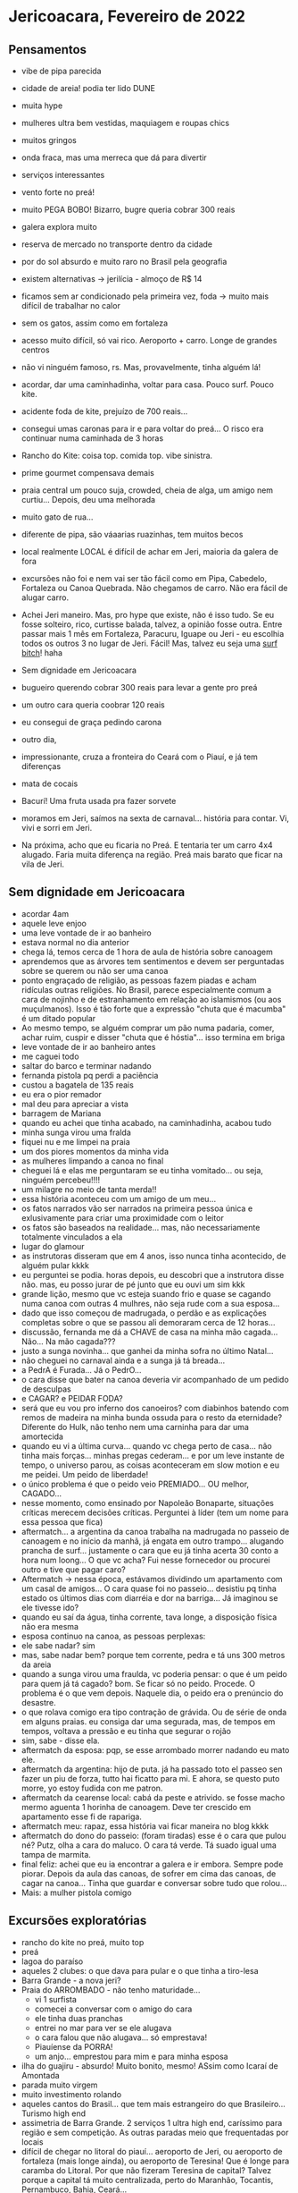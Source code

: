 * Jericoacara, Fevereiro de 2022

** Pensamentos
   - vibe de pipa parecida
   - cidade de areia! podia ter lido DUNE
   - muita hype
   - mulheres ultra bem vestidas, maquiagem e roupas chics
   - muitos gringos
   - onda fraca, mas uma merreca que dá para divertir
   - serviços interessantes
   - vento forte no preá!
   - muito PEGA BOBO! Bizarro, bugre queria cobrar 300 reais
   - galera explora muito
   - reserva de mercado no transporte dentro da cidade
   - por do sol absurdo e muito raro no Brasil pela geografia
   - existem alternativas -> jerilícia - almoço de R$ 14
   - ficamos sem ar condicionado pela primeira vez, foda -> muito mais difícil de trabalhar no calor
   - sem os gatos, assim como em fortaleza
   - acesso muito difícil, só vai rico. Aeroporto + carro. Longe de
     grandes centros
   - não vi ninguém famoso, rs. Mas, provavelmente, tinha alguém lá!
   - acordar, dar uma caminhadinha, voltar para casa. Pouco surf. Pouco kite.
   - acidente foda de kite, prejuízo de 700 reais...
   - consegui umas caronas para ir e para voltar do preá... O risco
     era continuar numa caminhada de 3 horas
   - Rancho do Kite: coisa top. comida top. vibe sinistra.
   - prime gourmet compensava demais
   - praia central um pouco suja, crowded, cheia de alga, um amigo nem
     curtiu... Depois, deu uma melhorada
   - muito gato de rua...
   - diferente de pipa, são váaarias ruazinhas, tem muitos becos
   - local realmente LOCAL é difícil de achar em Jeri, maioria da galera de fora
   - excursões não foi e nem vai ser tão fácil como em Pipa, Cabedelo,
     Fortaleza ou Canoa Quebrada. Não chegamos de carro. Não era fácil
     de alugar carro.
   - Achei Jeri maneiro. Mas, pro hype que existe, não é isso tudo. Se
     eu fosse solteiro, rico, curtisse balada, talvez, a opinião fosse
     outra. Entre passar mais 1 mês em Fortaleza, Paracuru, Iguape ou
     Jeri - eu escolhia todos os outros 3 no lugar de Jeri. Fácil!
     Mas, talvez eu seja uma _surf bitch_! haha
     
   - Sem dignidade em Jericoacara
   - bugueiro querendo cobrar 300 reais para levar a gente pro preá
   - um outro cara queria coobrar 120 reais
   - eu consegui de graça pedindo carona
   - outro dia, 
   - impressionante, cruza a fronteira do Ceará com o Piauí, e já tem diferenças
   - mata de cocais
   - Bacurí! Uma fruta usada pra fazer sorvete
   - moramos em Jeri, saímos na sexta de carnaval... história para
     contar. Vi, vivi e sorri em Jeri.
   - Na próxima, acho que eu ficaria no Preá. E tentaria ter um carro
     4x4 alugado. Faria muita diferença na região. Preá mais barato
     que ficar na vila de Jeri.
          
** Sem dignidade em Jericoacara
   - acordar 4am
   - aquele leve enjoo
   - uma leve vontade de ir ao banheiro
   - estava normal no dia anterior
   - chega lá, temos cerca de 1 hora de aula de história sobre
     canoagem
   - aprendemos que as árvores tem sentimentos e devem ser perguntadas
     sobre se querem ou não ser uma canoa
   - ponto engraçado de religião, as pessoas fazem piadas e acham
     ridículas outras religiões. No Brasil, parece especialmente comum
     a cara de nojinho e de estranhamento em relação ao islamismos (ou
     aos muçulmanos). Isso é tão forte que a expressão "chuta que é
     macumba" é um ditado popular
   - Ao mesmo tempo, se alguém comprar um pão numa padaria, comer,
     achar ruim, cuspir e disser "chuta que é hóstia"... isso termina
     em briga
   - leve vontade de ir ao banheiro antes
   - me caguei todo
   - saltar do barco e terminar nadando
   - fernanda pistola pq perdi a paciência
   - custou a bagatela de 135 reais
   - eu era o pior remador
   - mal deu para apreciar a vista
   - barragem de Mariana
   - quando eu achei que tinha acabado, na caminhadinha, acabou tudo
   - minha sunga virou uma fralda
   - fiquei nu e me limpei na praia
   - um dos piores momentos da minha vida
   - as mulheres limpando a canoa no final
   - cheguei lá e elas me perguntaram se eu tinha vomitado... ou seja, ninguém percebeu!!!!
   - um milagre no meio de tanta merda!!
   - essa história aconteceu com um amigo de um meu...
   - os fatos narrados vão ser narrados na primeira pessoa única e
     exlusivamente para criar uma proximidade com o leitor
   - os fatos são baseados na realidade... mas, não necessariamente
     totalmente vinculados a ela
   - lugar do glamour
   - as instrutoras disseram que em 4 anos, isso nunca tinha acontecido, de alguém pular kkkk
   - eu perguntei se podia. horas depois, eu descobri que a instrutora
     disse não. mas, eu posso jurar de pé junto que eu ouvi um sim kkk
   - grande lição, mesmo que vc esteja suando frio e quase se cagando
     numa canoa com outras 4 mulhres, não seja rude com a sua
     esposa...
   - dado que isso começou de madrugada, o perdão e as explicações
     completas sobre o que se passou ali demoraram cerca de 12 horas...
   - discussão, fernanda me dá a CHAVE de casa na minha mão
     cagada... Não... Na mão cagada???
   - justo a sunga novinha... que ganhei da minha sofra no último Natal...
   - não cheguei no carnaval ainda e a sunga já tá breada...
   - a PedrA é Furada... Já o PedrO...
   - o cara disse que bater na canoa deveria vir acompanhado de um pedido de desculpas
   - e CAGAR? e PEIDAR FODA?
   - será que eu vou pro inferno dos canoeiros? com diabinhos batendo
     com remos de madeira na minha bunda ossuda para o resto da
     eternidade? Diferente do Hulk, não tenho nem uma carninha para
     dar uma amortecida
   - quando eu vi a última curva... quando vc chega perto de
     casa... não tinha mais forças... minhas pregas cederam... e por
     um leve instante de tempo, o universo parou, as coisas
     aconteceram em slow motion e eu me peidei. Um peido de liberdade!
   - o único problema é que o peido veio PREMIADO... OU melhor, CAGADO...
   - nesse momento, como ensinado por Napoleão Bonaparte, situações
     críticas merecem decisões críticas. Perguntei à líder (tem um nome para essa pessoa que fica)
   - aftermatch... a argentina da canoa trabalha na madrugada no
     passeio de canoagem e no início da manhã, já engata em outro
     trampo... alugando prancha de surf... justamente o cara que eu já
     tinha acerta 30 conto a hora num loong... O que vc acha? Fui
     nesse fornecedor ou procurei outro e tive que pagar caro?
   - Aftermatch -> nessa época, estávamos dividindo um apartamento com
     um casal de amigos... O cara quase foi no passeio... desistiu pq
     tinha estado os últimos dias com diarréia e dor na barriga... Já imaginou se ele tivesse ido?
   - quando eu saí da água, tinha corrente, tava longe, a disposição física não era mesma
   - esposa continuo na canoa, as pessoas perplexas:
   - ele sabe nadar? sim
   - mas, sabe nadar bem? porque tem corrente, pedra e tá uns 300 metros da areia
   - quando a sunga virou uma fraulda, vc poderia pensar: o que é um peido para quem já tá cagado?
     bom. Se ficar só no peido. Procede. O problema é o que vem depois.
     Naquele dia, o peido era o prenúncio do desastre.
   - o que rolava comigo era tipo contração de grávida. Ou de série de onda em alguns praias.
     eu consiga dar uma segurada, mas, de tempos em tempos, voltava a pressão e eu tinha que segurar o rojão
   - sim, sabe - disse ela.
   - aftermatch da esposa: pqp, se esse arrombado morrer nadando eu mato ele. 
   - aftermatch da argentina: hijo de puta. já ha passado toto el
     passeo sen fazer un piu de forza, tutto hai ficatto para mi. E
     ahora, se questo puto morre, yo estoy fudida con me patron.
   - aftermatch da cearense local: cabá da peste e atrivido. se fosse
     macho mermo aguenta 1 horinha de canoagem. Deve ter crescido em apartamento esse fi de rapariga.
   - aftermatch meu: rapaz, essa história vai ficar maneira no blog kkkk
   - aftermatch do dono do passeio: (foram tiradas) esse é o cara que
     pulou né? Putz, olha a cara do maluco. O cara tá verde. Tá suado
     igual uma tampa de marmita.
   - final feliz: achei que eu ia encontrar a galera e ir
     embora. Sempre pode piorar. Depois da aula das canoas, de sofrer
     em cima das canoas, de cagar na canoa... Tinha que guardar e
     conversar sobre tudo que rolou...
   - Mais: a mulher pistola comigo
  

** Excursões exploratórias
  - rancho do kite no preá, muito top
  - preá
  - lagoa do paraíso
  - aqueles 2 clubes: o que dava para pular e o que tinha a tiro-lesa
  - Barra Grande - a nova jeri?
  - Praia do ARROMBADO - não tenho maturidade...
    - vi 1 surfista
    - comecei a conversar com o amigo do cara
    - ele tinha duas pranchas
    - entrei no mar para ver se ele alugava
    - o cara falou que não alugava... só emprestava!
    - Piauíense da PORRA!
    - um anjo... emprestou para mim e para minha esposa
  - ilha do guajiru - absurdo! Muito bonito, mesmo! ASsim como Icaraí de Amontada
  - parada muito virgem
  - muito investimento rolando
  - aqueles cantos do Brasil... que tem mais estrangeiro do que
    Brasileiro... Turismo high end
  - assimetria de Barra Grande. 2 serviços 1 ultra high end, caríssimo
    para região e sem competição. As outras paradas meio que frequentadas por locais
  - difícil de chegar no litoral do piauí... aeroporto de Jeri, ou
    aeroporto de fortaleza (mais longe ainda), ou aeroporto de
    Teresina! Que é longe para caramba do Litoral.  Por que não
    fizeram Teresina de capital? Talvez porque a capital tá muito
    centralizada, perto do Maranhão, Tocantis, Pernambuco, Bahia, Ceará...
 
